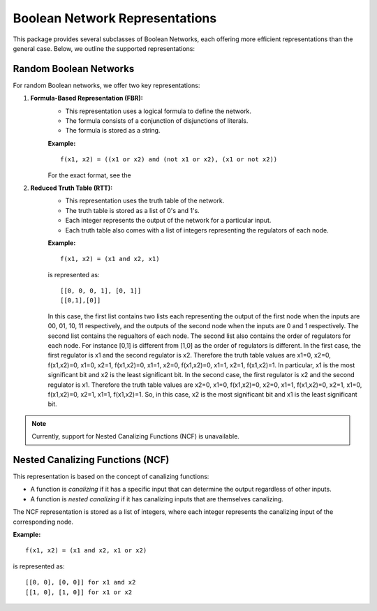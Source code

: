 Boolean Network Representations
===============================

This package provides several subclasses of Boolean Networks, each offering more efficient representations than the general case. Below, we outline the supported representations:

Random Boolean Networks
-----------------------
For random Boolean networks, we offer two key representations:

1. **Formula-Based Representation (FBR):**
    - This representation uses a logical formula to define the network.
    - The formula consists of a conjunction of disjunctions of literals.
    - The formula is stored as a string.
    
    **Example:**
    ::
    
        f(x1, x2) = ((x1 or x2) and (not x1 or x2), (x1 or not x2))
    For the exact format, see the 

2. **Reduced Truth Table (RTT):**
    - This representation uses the truth table of the network.
    - The truth table is stored as a list of 0's and 1's.
    - Each integer represents the output of the network for a particular input.
    - Each truth table also comes with a list of integers representing the regulators of each node.
    
    **Example:**
    ::
    
        f(x1, x2) = (x1 and x2, x1)

    is represented as:

    ::

        [[0, 0, 0, 1], [0, 1]]
        [[0,1],[0]]

    In this case, the first list contains two lists each representing the output of the first node when the inputs are 00, 01, 10, 11 respectively, and the outputs of the second node when the inputs are 0 and 1 respectively.
    The second list contains the regualtors of each node.
    The second list also contains the order of regulators for each node.
    For instance [0,1] is different from [1,0] as the order of regulators is different.
    In the first case, the first regulator is x1 and the second regulator is x2.
    Therefore the truth table values are x1=0, x2=0, f(x1,x2)=0, x1=0, x2=1, f(x1,x2)=0, x1=1, x2=0, f(x1,x2)=0, x1=1, x2=1, f(x1,x2)=1.
    In particular, x1 is the most significant bit and x2 is the least significant bit.
    In the second case, the first regulator is x2 and the second regulator is x1.
    Therefore the truth table values are x2=0, x1=0, f(x1,x2)=0, x2=0, x1=1, f(x1,x2)=0, x2=1, x1=0, f(x1,x2)=0, x2=1, x1=1, f(x1,x2)=1.
    So, in this case, x2 is the most significant bit and x1 is the least significant bit.
.. note::

   Currently, support for Nested Canalizing Functions (NCF) is unavailable.



Nested Canalizing Functions (NCF)
---------------------------------
This representation is based on the concept of canalizing functions:

- A function is *canalizing* if it has a specific input that can determine the output regardless of other inputs.
- A function is *nested canalizing* if it has canalizing inputs that are themselves canalizing.

The NCF representation is stored as a list of integers, where each integer represents the canalizing input of the corresponding node.

**Example:**
::
    
    f(x1, x2) = (x1 and x2, x1 or x2)

is represented as:

::

    [[0, 0], [0, 0]] for x1 and x2
    [[1, 0], [1, 0]] for x1 or x2
